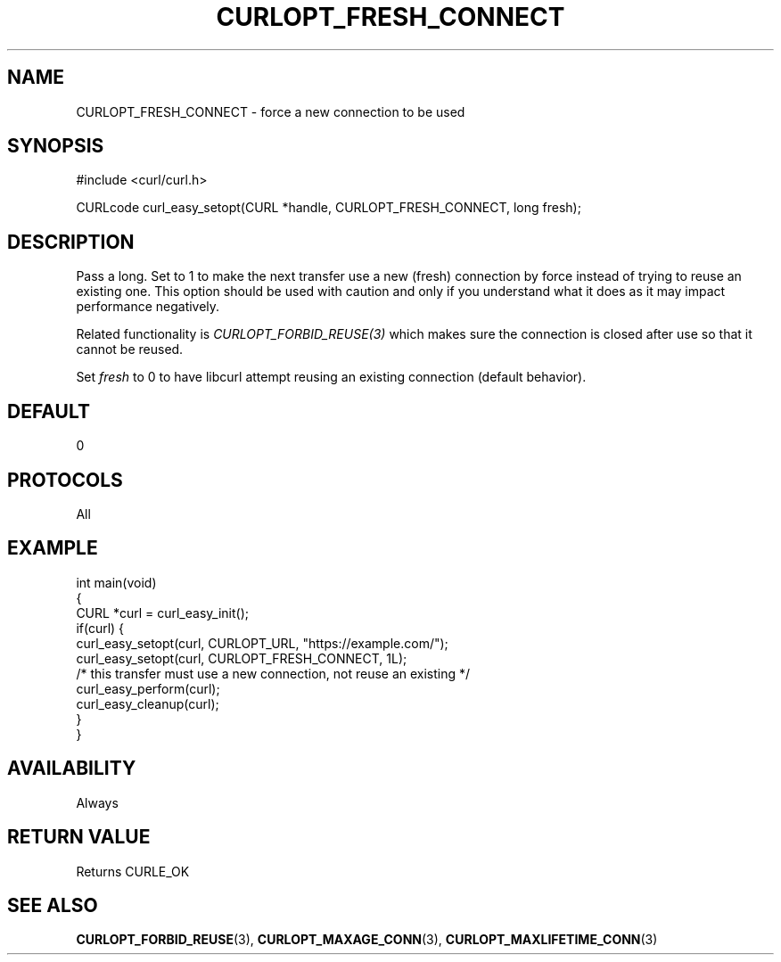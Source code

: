 .\" generated by cd2nroff 0.1 from CURLOPT_FRESH_CONNECT.md
.TH CURLOPT_FRESH_CONNECT 3 "April 18 2024" libcurl
.SH NAME
CURLOPT_FRESH_CONNECT \- force a new connection to be used
.SH SYNOPSIS
.nf
#include <curl/curl.h>

CURLcode curl_easy_setopt(CURL *handle, CURLOPT_FRESH_CONNECT, long fresh);
.fi
.SH DESCRIPTION
Pass a long. Set to 1 to make the next transfer use a new (fresh) connection
by force instead of trying to reuse an existing one. This option should be
used with caution and only if you understand what it does as it may impact
performance negatively.

Related functionality is \fICURLOPT_FORBID_REUSE(3)\fP which makes sure the
connection is closed after use so that it cannot be reused.

Set \fIfresh\fP to 0 to have libcurl attempt reusing an existing connection
(default behavior).
.SH DEFAULT
0
.SH PROTOCOLS
All
.SH EXAMPLE
.nf
int main(void)
{
  CURL *curl = curl_easy_init();
  if(curl) {
    curl_easy_setopt(curl, CURLOPT_URL, "https://example.com/");
    curl_easy_setopt(curl, CURLOPT_FRESH_CONNECT, 1L);
    /* this transfer must use a new connection, not reuse an existing */
    curl_easy_perform(curl);
    curl_easy_cleanup(curl);
  }
}
.fi
.SH AVAILABILITY
Always
.SH RETURN VALUE
Returns CURLE_OK
.SH SEE ALSO
.BR CURLOPT_FORBID_REUSE (3),
.BR CURLOPT_MAXAGE_CONN (3),
.BR CURLOPT_MAXLIFETIME_CONN (3)
